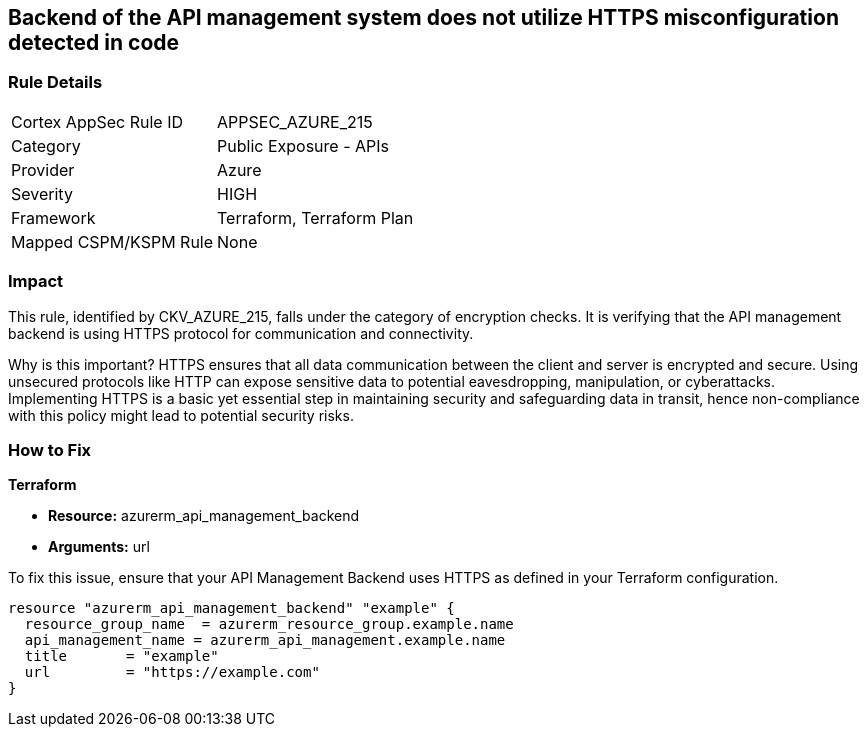 
== Backend of the API management system does not utilize HTTPS misconfiguration detected in code

=== Rule Details

[cols="1,2"]
|===
|Cortex AppSec Rule ID |APPSEC_AZURE_215
|Category |Public Exposure - APIs
|Provider |Azure
|Severity |HIGH
|Framework |Terraform, Terraform Plan
|Mapped CSPM/KSPM Rule |None
|===


=== Impact
This rule, identified by CKV_AZURE_215, falls under the category of encryption checks. It is verifying that the API management backend is using HTTPS protocol for communication and connectivity. 

Why is this important? HTTPS ensures that all data communication between the client and server is encrypted and secure. Using unsecured protocols like HTTP can expose sensitive data to potential eavesdropping, manipulation, or cyberattacks. Implementing HTTPS is a basic yet essential step in maintaining security and safeguarding data in transit, hence non-compliance with this policy might lead to potential security risks.

=== How to Fix

*Terraform*

* *Resource:* azurerm_api_management_backend
* *Arguments:* url

To fix this issue, ensure that your API Management Backend uses HTTPS as defined in your Terraform configuration.

[source,go]
----
resource "azurerm_api_management_backend" "example" {
  resource_group_name  = azurerm_resource_group.example.name
  api_management_name = azurerm_api_management.example.name
  title       = "example"
  url         = "https://example.com"
}
----
